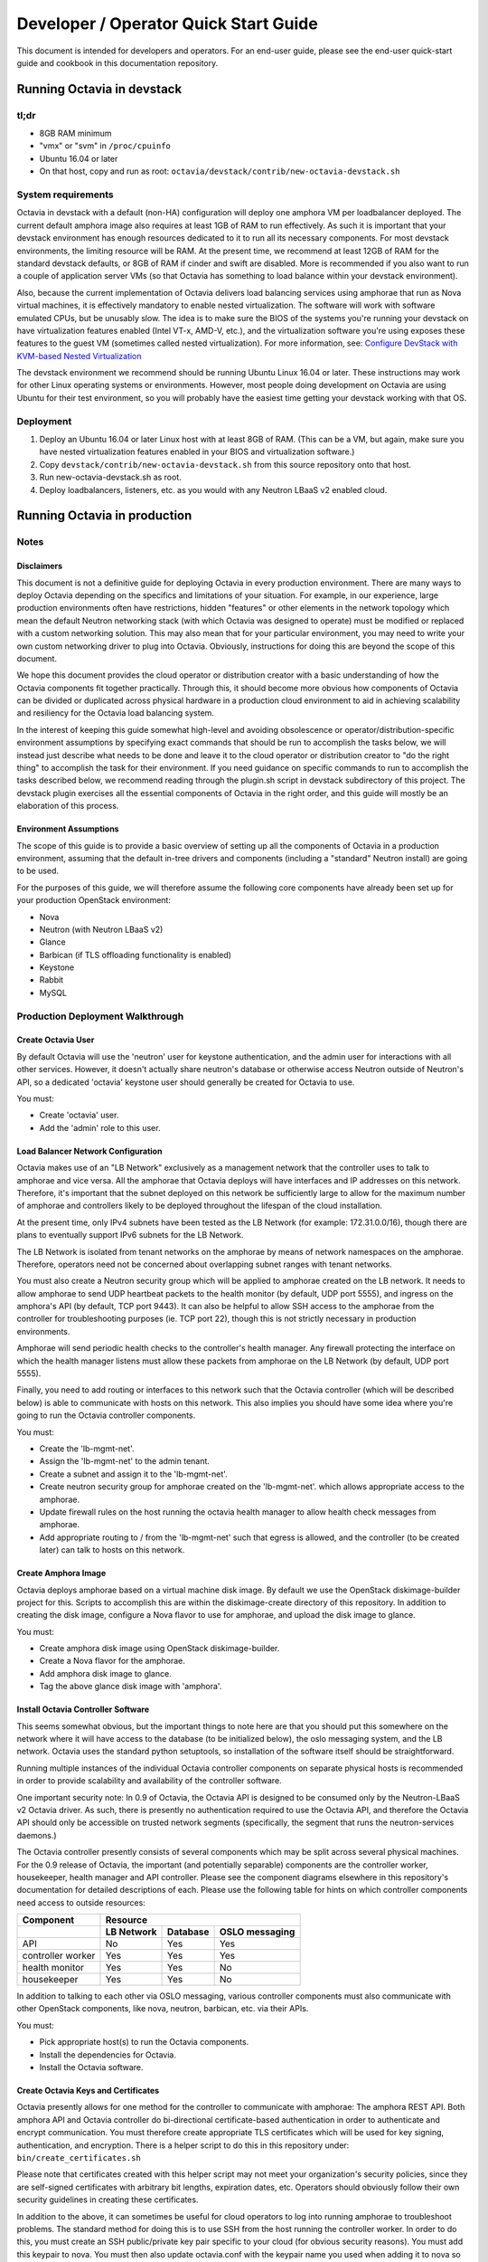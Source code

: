 ..
      Copyright (c) 2016 IBM

      Licensed under the Apache License, Version 2.0 (the "License"); you may
      not use this file except in compliance with the License. You may obtain
      a copy of the License at

          http://www.apache.org/licenses/LICENSE-2.0

      Unless required by applicable law or agreed to in writing, software
      distributed under the License is distributed on an "AS IS" BASIS, WITHOUT
      WARRANTIES OR CONDITIONS OF ANY KIND, either express or implied. See the
      License for the specific language governing permissions and limitations
      under the License.

======================================
Developer / Operator Quick Start Guide
======================================
This document is intended for developers and operators. For an end-user guide,
please see the end-user quick-start guide and cookbook in this documentation
repository.


Running Octavia in devstack
===========================

tl;dr
-----
* 8GB RAM minimum
* "vmx" or "svm" in ``/proc/cpuinfo``
* Ubuntu 16.04 or later
* On that host, copy and run as root:
  ``octavia/devstack/contrib/new-octavia-devstack.sh``


System requirements
-------------------
Octavia in devstack with a default (non-HA) configuration will deploy one
amphora VM per loadbalancer deployed. The current default amphora image also
requires at least 1GB of RAM to run effectively. As such it is important that
your devstack environment has enough resources dedicated to it to run all its
necessary components. For most devstack environments, the limiting resource
will be RAM. At the present time, we recommend at least 12GB of RAM for the
standard devstack defaults, or 8GB of RAM if cinder and swift are disabled.
More is recommended if you also want to run a couple of application server VMs
(so that Octavia has something to load balance within your devstack
environment).

Also, because the current implementation of Octavia delivers load balancing
services using amphorae that run as Nova virtual machines, it is effectively
mandatory to enable nested virtualization. The software will work with software
emulated CPUs, but be unusably slow. The idea is to make sure the BIOS of the
systems you're running your devstack on have virtualization features enabled
(Intel VT-x, AMD-V, etc.), and the virtualization software you're using exposes
these features to the guest VM (sometimes called nested virtualization).
For more information, see:
`Configure DevStack with KVM-based Nested Virtualization
<https://docs.openstack.org/devstack/latest/guides/devstack-with-nested-kvm.html>`__

The devstack environment we recommend should be running Ubuntu Linux 16.04 or
later. These instructions may work for other Linux operating systems or
environments. However, most people doing development on Octavia are using
Ubuntu for their test environment, so you will probably have the easiest time
getting your devstack working with that OS.


Deployment
----------
1. Deploy an Ubuntu 16.04 or later Linux host with at least 8GB of RAM. (This
   can be a VM, but again, make sure you have nested virtualization features
   enabled in your BIOS and virtualization software.)
2. Copy ``devstack/contrib/new-octavia-devstack.sh`` from this source
   repository onto that host.
3. Run new-octavia-devstack.sh as root.
4. Deploy loadbalancers, listeners, etc. as you would with any Neutron LBaaS v2
   enabled cloud.


Running Octavia in production
=============================

Notes
-----

Disclaimers
___________
This document is not a definitive guide for deploying Octavia in every
production environment. There are many ways to deploy Octavia depending on the
specifics and limitations of your situation. For example, in our experience,
large production environments often have restrictions, hidden "features" or
other elements in the network topology which mean the default Neutron
networking stack (with which Octavia was designed to operate) must be modified
or replaced with a custom networking solution. This may also mean that for your
particular environment, you may need to write your own custom networking driver
to plug into Octavia. Obviously, instructions for doing this are beyond the
scope of this document.

We hope this document provides the cloud operator or distribution creator with
a basic understanding of how the Octavia components fit together practically.
Through this, it should become more obvious how components of Octavia can be
divided or duplicated across physical hardware in a production cloud
environment to aid in achieving scalability and resiliency for the Octavia load
balancing system.

In the interest of keeping this guide somewhat high-level and avoiding
obsolescence or operator/distribution-specific environment assumptions by
specifying exact commands that should be run to accomplish the tasks below, we
will instead just describe what needs to be done and leave it to the cloud
operator or distribution creator to "do the right thing" to accomplish the task
for their environment. If you need guidance on specific commands to run to
accomplish the tasks described below, we recommend reading through the
plugin.sh script in devstack subdirectory of this project. The devstack plugin
exercises all the essential components of Octavia in the right order, and this
guide will mostly be an elaboration of this process.


Environment Assumptions
_______________________
The scope of this guide is to provide a basic overview of setting up all
the components of Octavia in a production environment, assuming that the
default in-tree drivers and components (including a "standard" Neutron install)
are going to be used.

For the purposes of this guide, we will therefore assume the following core
components have already been set up for your production OpenStack environment:

* Nova
* Neutron (with Neutron LBaaS v2)
* Glance
* Barbican (if TLS offloading functionality is enabled)
* Keystone
* Rabbit
* MySQL


Production Deployment Walkthrough
---------------------------------

Create Octavia User
___________________
By default Octavia will use the 'neutron' user for keystone authentication, and
the admin user for interactions with all other services. However, it doesn't
actually share neutron's database or otherwise access Neutron outside of
Neutron's API, so a dedicated 'octavia' keystone user should generally be
created for Octavia to use.

You must:

* Create 'octavia' user.
* Add the 'admin' role to this user.


Load Balancer Network Configuration
___________________________________
Octavia makes use of an "LB Network" exclusively as a management network that
the controller uses to talk to amphorae and vice versa. All the amphorae that
Octavia deploys will have interfaces and IP addresses on this network.
Therefore, it's important that the subnet deployed on this network be
sufficiently large to allow for the maximum number of amphorae and controllers
likely to be deployed throughout the lifespan of the cloud installation.

At the present time, only IPv4 subnets have been tested as the LB Network (for
example: 172.31.0.0/16), though there are plans to eventually support IPv6
subnets for the LB Network.

The LB Network is isolated from tenant networks on the amphorae by means of
network namespaces on the amphorae. Therefore, operators need not be concerned
about overlapping subnet ranges with tenant networks.

You must also create a Neutron security group which will be applied to amphorae
created on the LB network. It needs to allow amphorae to send UDP heartbeat
packets to the health monitor (by default, UDP port 5555), and ingress on the
amphora's API (by default, TCP port 9443). It can also be helpful to allow SSH
access to the amphorae from the controller for troubleshooting purposes (ie.
TCP port 22), though this is not strictly necessary in production environments.

Amphorae will send periodic health checks to the controller's health manager.
Any firewall protecting the interface on which the health manager listens must
allow these packets from amphorae on the LB Network (by default, UDP port
5555).

Finally, you need to add routing or interfaces to this network such that the
Octavia controller (which will be described below) is able to communicate with
hosts on this network. This also implies you should have some idea where you're
going to run the Octavia controller components.

You must:

* Create the 'lb-mgmt-net'.
* Assign the 'lb-mgmt-net' to the admin tenant.
* Create a subnet and assign it to the 'lb-mgmt-net'.
* Create neutron security group for amphorae created on the 'lb-mgmt-net'.
  which allows appropriate access to the amphorae.
* Update firewall rules on the host running the octavia health manager to allow
  health check messages from amphorae.
* Add appropriate routing to / from the 'lb-mgmt-net' such that egress is
  allowed, and the controller (to be created later) can talk to hosts on this
  network.


Create Amphora Image
____________________
Octavia deploys amphorae based on a virtual machine disk image. By default we
use the OpenStack diskimage-builder project for this. Scripts to accomplish
this are within the diskimage-create directory of this repository. In addition
to creating the disk image, configure a Nova flavor to use for amphorae, and
upload the disk image to glance.

You must:

* Create amphora disk image using OpenStack diskimage-builder.
* Create a Nova flavor for the amphorae.
* Add amphora disk image to glance.
* Tag the above glance disk image with 'amphora'.


Install Octavia Controller Software
___________________________________
This seems somewhat obvious, but the important things to note here are that you
should put this somewhere on the network where it will have access to the
database (to be initialized below), the oslo messaging system, and the LB
network. Octavia uses the standard python setuptools, so installation of the
software itself should be straightforward.

Running multiple instances of the individual Octavia controller components on
separate physical hosts is recommended in order to provide scalability and
availability of the controller software.

One important security note: In 0.9 of Octavia, the Octavia API is designed to
be consumed only by the Neutron-LBaaS v2 Octavia driver. As such, there is
presently no authentication required to use the Octavia API, and therefore the
Octavia API should only be accessible on trusted network segments
(specifically, the segment that runs the neutron-services daemons.)

The Octavia controller presently consists of several components which may be
split across several physical machines. For the 0.9 release of Octavia, the
important (and potentially separable) components are the controller worker,
housekeeper, health manager and API controller. Please see the component
diagrams elsewhere in this repository's documentation for detailed descriptions
of each. Please use the following table for hints on which controller
components need access to outside resources:

+-------------------+----------------------------------------+
| **Component**     | **Resource**                           |
+-------------------+------------+----------+----------------+
|                   | LB Network | Database | OSLO messaging |
+===================+============+==========+================+
| API               | No         | Yes      | Yes            |
+-------------------+------------+----------+----------------+
| controller worker | Yes        | Yes      | Yes            |
+-------------------+------------+----------+----------------+
| health monitor    | Yes        | Yes      | No             |
+-------------------+------------+----------+----------------+
| housekeeper       | Yes        | Yes      | No             |
+-------------------+------------+----------+----------------+

In addition to talking to each other via OSLO messaging, various controller
components must also communicate with other OpenStack components, like nova,
neutron, barbican, etc. via their APIs.

You must:

* Pick appropriate host(s) to run the Octavia components.
* Install the dependencies for Octavia.
* Install the Octavia software.


Create Octavia Keys and Certificates
____________________________________
Octavia presently allows for one method for the controller to communicate with
amphorae: The amphora REST API. Both amphora API and Octavia controller do
bi-directional certificate-based authentication in order to authenticate and
encrypt communication. You must therefore create appropriate TLS certificates
which will be used for key signing, authentication, and encryption. There is a
helper script to do this in this repository under:
``bin/create_certificates.sh``

Please note that certificates created with this helper script may not meet your
organization's security policies, since they are self-signed certificates with
arbitrary bit lengths, expiration dates, etc.  Operators should obviously
follow their own security guidelines in creating these certificates.

In addition to the above, it can sometimes be useful for cloud operators to log
into running amphorae to troubleshoot problems. The standard method for doing
this is to use SSH from the host running the controller worker. In order to do
this, you must create an SSH public/private key pair specific to your cloud
(for obvious security reasons). You must add this keypair to nova. You must
then also update octavia.conf with the keypair name you used when adding it to
nova so that amphorae are initialized with it on boot.

See the Troubleshooting Tips section below for an example of how an operator
can SSH into an amphora.

You must:

* Create TLS certificates for communicating with the amphorae.
* Create SSH keys for communicating with the amphorae.
* Add the SSH keypair to nova.


Configuring Octavia
___________________
Going into all of the specifics of how Octavia can be configured is actually
beyond the scope of this document. For full documentation of this, please see
the configuration reference: :doc:`../../configuration/configref`

A configuration template can be found in ``etc/octavia.conf`` in this
repository.

It's also important to note that this configuration file will need to be
updated with UUIDs of the LB network, amphora security group, amphora image
tag, SSH key path, TLS certificate path, database credentials, etc.

At a minimum, the configuration should specify the following, beyond the
defaults. Your specific environment may require more than this:

+-----------------------+-------------------------------+
| Section               | Configuration parameter       |
+=======================+===============================+
| DEFAULT               | transport_url                 |
+-----------------------+-------------------------------+
| database              | connection                    |
+-----------------------+-------------------------------+
| certificates          | ca_certificate                |
+-----------------------+-------------------------------+
| certificates          | ca_private_key                |
+-----------------------+-------------------------------+
| certificates          | ca_private_key_passphrase     |
+-----------------------+-------------------------------+
| controller_worker     | amp_boot_network_list         |
+-----------------------+-------------------------------+
| controller_worker     | amp_flavor_id                 |
+-----------------------+-------------------------------+
| controller_worker     | amp_image_owner_id            |
+-----------------------+-------------------------------+
| controller_worker     | amp_image_tag                 |
+-----------------------+-------------------------------+
| controller_worker     | amp_secgroup_list             |
+-----------------------+-------------------------------+
| controller_worker     | amp_ssh_key_name [#]_         |
+-----------------------+-------------------------------+
| controller_worker     | amphora_driver                |
+-----------------------+-------------------------------+
| controller_worker     | compute_driver                |
+-----------------------+-------------------------------+
| controller_worker     | loadbalancer_topology         |
+-----------------------+-------------------------------+
| controller_worker     | network_driver                |
+-----------------------+-------------------------------+
| haproxy_amphora       | client_cert                   |
+-----------------------+-------------------------------+
| haproxy_amphora       | server_ca                     |
+-----------------------+-------------------------------+
| health_manager        | bind_ip                       |
+-----------------------+-------------------------------+
| health_manager        | controller_ip_port_list       |
+-----------------------+-------------------------------+
| health_manager        | heartbeat_key                 |
+-----------------------+-------------------------------+
| house_keeping         | spare_amphora_pool_size       |
+-----------------------+-------------------------------+
| keystone_authtoken    | admin_password                |
+-----------------------+-------------------------------+
| keystone_authtoken    | admin_tenant_name             |
+-----------------------+-------------------------------+
| keystone_authtoken    | admin_user                    |
+-----------------------+-------------------------------+
| keystone_authtoken    | www_authenticate_uri          |
+-----------------------+-------------------------------+
| keystone_authtoken    | auth_version                  |
+-----------------------+-------------------------------+
| oslo_messaging        | topic                         |
+-----------------------+-------------------------------+
| oslo_messaging_rabbit | rabbit_host                   |
+-----------------------+-------------------------------+
| oslo_messaging_rabbit | rabbit_userid                 |
+-----------------------+-------------------------------+
| oslo_messaging_rabbit | rabbit_password               |
+-----------------------+-------------------------------+

.. [#] This is technically optional, but extremely useful for troubleshooting.

You must:

* Create or update ``/etc/octavia/octavia.conf`` appropriately.


Spares pool considerations
^^^^^^^^^^^^^^^^^^^^^^^^^^
One configuration directive deserves some extra consideration in this document:

Depending on the specifics of your production environment, you may decide to
run Octavia with a non-empty "spares pool." Since the time it takes to spin up
a new amphora can be non-trivial in some cloud environments (and the
reliability of such operations can sometimes be less than ideal), this
directive instructs Octavia to attempt to maintain a certain number of amphorae
running in an idle, unconfigured state. These amphora will run base amphora
health checks and wait for configuration from the Octavia controller. The
overall effect of this is to greatly reduce the time it takes and increase the
reliability of deploying a new load balancing service on demand. This comes at
the cost of having a number of deployed amphorae which consume resources but
are not actively providing load balancing services, and at the cost of not
being able to use Nova anti-affinity features for ACTIVE-STANDBY load
balancer topologies.


Initialize Octavia Database
___________________________
This is controlled through alembic migrations under the octavia/db directory in
this repository. A tool has been created to aid in the initialization of the
octavia database. This should be available under
``/usr/local/bin/octavia-db-manage`` on the host on which the octavia
controller worker is installed. Note that this tool looks at the
``/etc/octavia/octavia.conf`` file for its database credentials, so
initializing the database must happen after Octavia is configured.

It's also important to note here that all of the components of the Octavia
controller will need direct access to the database (including the API handler),
so you must ensure these components are able to communicate with whichever host
is housing your database.

You must:

* Create database credentials for Octavia.
* Add these to the ``/etc/octavia/octavia.conf`` file.
* Run ``/usr/local/bin/octavia-db-manage upgrade head`` on the controller
  worker host to initialize the octavia database.


Launching the Octavia Controller
________________________________
We recommend using upstart / systemd scripts to ensure the components of the
Octavia controller are all started and kept running. It of course doesn't hurt
to first start by running these manually to ensure configuration and
communication is working between all the components.

You must:

* Make sure each Octavia controller component is started appropriately.


Configuring Neutron LBaaS
_________________________
This is fairly straightforward. Neutron LBaaS needs to be directed to use the
Octavia service provider. There should be a line like the following in
``/etc/neutron/neutron_lbaas.conf`` file's ``[service providers]`` section:

::

    service_provider = LOADBALANCERV2:Octavia:neutron_lbaas.drivers.octavia.driver.OctaviaDriver:default

In addition to the above you must add the octavia API ``base_url`` to the
``[octavia]`` section of ``/etc/neutron/neutron.conf``. For example:

::

    [octavia]
    base_url=http://127.0.0.1:9876

You must:

* Update ``/etc/neutron/neutron_lbaas.conf`` as described above.
* Add the octavia API URL to ``/etc/neutron/neutron.conf``.


Install Neutron-LBaaS v2 extension in Horizon
_____________________________________________
This isn't strictly necessary for all cloud installations, however, if yours
makes use of the Horizon GUI interface for tenants, it is probably also a good
idea to make sure that it is configured with the Neutron-LBaaS v2 extension.

You may:

* Install the neutron-lbaasv2 GUI extension in Horizon


Test deployment
_______________
If all of the above instructions have been followed, it should now be possible
to deploy load balancing services using the python neutronclient CLI,
communicating with the neutron-lbaas v2 API.

Example:

::

    # openstack loadbalancer create --name lb1 --vip-subnet-id private-subnet
    # openstack loadbalancer show lb1
    # openstack loadbalancer listener create --name listener1 --protocol HTTP --protocol-port 80 lb1

Upon executing the above, log files should indicate that an amphora is deployed
to house the load balancer, and that this load balancer is further modified to
include a listener. The amphora should be visible to the octavia or admin
tenant using the ``openstack server list`` command, and the listener should
respond on the load balancer's IP on port 80 (with an error 503 in this case,
since no pool or members have been defined yet—but this is usually enough to
see that the Octavia load balancing system is working). For more information
on configuring load balancing services as a tenant, please see the end-user
quick-start guide and cookbook.


Troubleshooting Tips
====================
The troubleshooting hints in this section are meant primarily for developers
or operators troubleshooting underlying Octavia components, rather than
end-users or tenants troubleshooting the load balancing service itself.


SSH into Amphorae
-----------------
If you are using the reference amphora image, it may be helpful to log into
running amphorae when troubleshooting service problems. To do this, first
discover the ``lb_network_ip`` address of the amphora you would like to SSH
into by looking in the ``amphora`` table in the octavia database. Then from the
host housing the controller worker, run:

::

    ssh -i /etc/octavia/.ssh/octavia_ssh_key ubuntu@[lb_network_ip]
